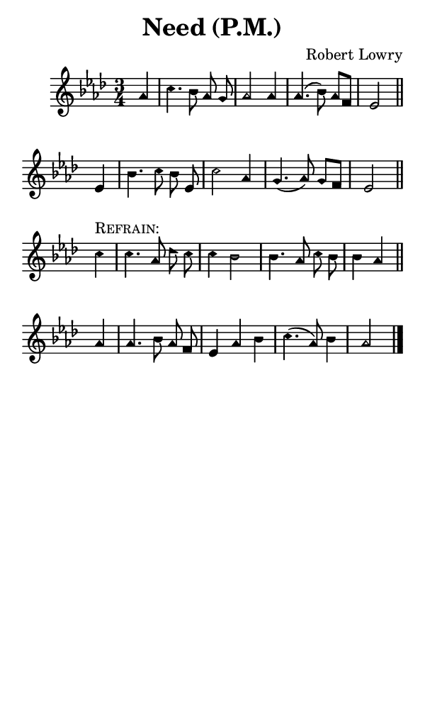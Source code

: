\version "2.18.2"

#(set-global-staff-size 14)

\header {
  title=\markup {
    Need (P.M.)
  }
  composer = \markup {
    Robert Lowry
  }
  tagline = ##f
}

sopranoMusic = {
  \aikenHeads
  \clef treble
  \key aes \major
  \autoBeamOff
  \time 3/4
  \relative c'' {
    \set Score.tempoHideNote = ##t \tempo 4 = 120
    
    \partial 4
    aes4 c4. bes8 aes g aes2 aes4 aes4.( bes8) aes[ f] es2 \bar "||"
    es4 bes'4. c8 bes es, c'2 aes4 g4.( aes8) g[ f] es2 \bar "||"
    \break
    c'4^\markup { \smallCaps { "Refrain:" } } c4. aes8 des c c4 bes2 bes4. aes8 c bes bes4 aes \bar "||"
    aes4 aes4. bes8 aes f es4 aes bes c4.( aes8) bes4 aes2 \bar "|."
    
  }
}

#(set! paper-alist (cons '("phone" . (cons (* 3 in) (* 5 in))) paper-alist))

\paper {
  #(set-paper-size "phone")
}

\score {
  <<
    \new Staff {
      \new Voice {
	\sopranoMusic
      }
    }
  >>
}